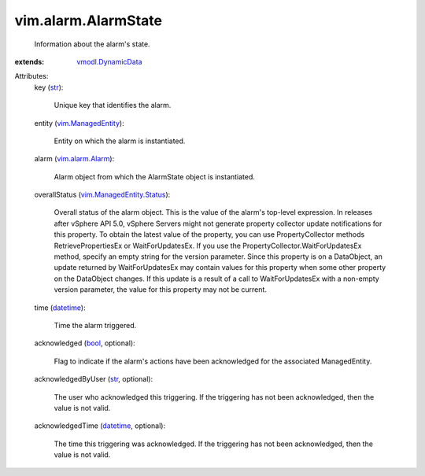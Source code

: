 .. _str: https://docs.python.org/2/library/stdtypes.html

.. _bool: https://docs.python.org/2/library/stdtypes.html

.. _datetime: https://docs.python.org/2/library/stdtypes.html

.. _vim.alarm.Alarm: ../../vim/alarm/Alarm.rst

.. _vim.ManagedEntity: ../../vim/ManagedEntity.rst

.. _vmodl.DynamicData: ../../vmodl/DynamicData.rst

.. _vim.ManagedEntity.Status: ../../vim/ManagedEntity/Status.rst


vim.alarm.AlarmState
====================
  Information about the alarm's state.
:extends: vmodl.DynamicData_

Attributes:
    key (`str`_):

       Unique key that identifies the alarm.
    entity (`vim.ManagedEntity`_):

       Entity on which the alarm is instantiated.
    alarm (`vim.alarm.Alarm`_):

       Alarm object from which the AlarmState object is instantiated.
    overallStatus (`vim.ManagedEntity.Status`_):

       Overall status of the alarm object. This is the value of the alarm's top-level expression. In releases after vSphere API 5.0, vSphere Servers might not generate property collector update notifications for this property. To obtain the latest value of the property, you can use PropertyCollector methods RetrievePropertiesEx or WaitForUpdatesEx. If you use the PropertyCollector.WaitForUpdatesEx method, specify an empty string for the version parameter. Since this property is on a DataObject, an update returned by WaitForUpdatesEx may contain values for this property when some other property on the DataObject changes. If this update is a result of a call to WaitForUpdatesEx with a non-empty version parameter, the value for this property may not be current.
    time (`datetime`_):

       Time the alarm triggered.
    acknowledged (`bool`_, optional):

       Flag to indicate if the alarm's actions have been acknowledged for the associated ManagedEntity.
    acknowledgedByUser (`str`_, optional):

       The user who acknowledged this triggering. If the triggering has not been acknowledged, then the value is not valid.
    acknowledgedTime (`datetime`_, optional):

       The time this triggering was acknowledged. If the triggering has not been acknowledged, then the value is not valid.
